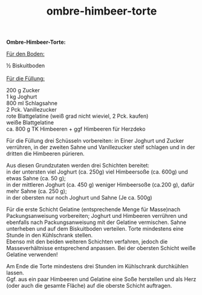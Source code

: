 :PROPERTIES:
:ID:       9c064f2d-8ce5-449c-9b24-f25abf2237ed
:END:
:WebExportSettings:
#+export_file_name: ~/pres/51c54bdc32e6d845892e84e31b71ae1f9e02bbcd/rezepte/html-dateien/ombre-himbeer-torte.html
#+HTML_HEAD: <script src="https://cdn.jsdelivr.net/npm/mermaid/dist/mermaid.min.js"></script> <script> mermaid.initialize({startOnLoad:true}); </script> <style> .mermaid {  /* add custom styling */  } </style>
#+HTML_HEAD: <link rel="stylesheet" type="text/css" href="https://fniessen.github.io/org-html-themes/src/readtheorg_theme/css/htmlize.css"/>
#+HTML_HEAD: <link rel="stylesheet" type="text/css" href="https://fniessen.github.io/org-html-themes/src/readtheorg_theme/css/readtheorg.css"/>
#+HTML_HEAD: <script src="https://ajax.googleapis.com/ajax/libs/jquery/2.1.3/jquery.min.js"></script>
#+HTML_HEAD: <script src="https://maxcdn.bootstrapcdn.com/bootstrap/3.3.4/js/bootstrap.min.js"></script>
#+HTML_HEAD: <script type="text/javascript" src="https://fniessen.github.io/org-html-themes/src/lib/js/jquery.stickytableheaders.min.js"></script>
#+HTML_HEAD: <script type="text/javascript" src="https://fniessen.github.io/org-html-themes/src/readtheorg_theme/js/readtheorg.js"></script>
#+HTML_HEAD: <script src="https://cdnjs.cloudflare.com/ajax/libs/mathjax/2.7.0/MathJax.js?config=TeX-AMS_HTML"></script>
#+HTML_HEAD: <script type="text/x-mathjax-config"> MathJax.Hub.Config({ displayAlign: "center", displayIndent: "0em", "HTML-CSS": { scale: 100,  linebreaks: { automatic: "false" }, webFont: "TeX" }, SVG: {scale: 100, linebreaks: { automatic: "false" }, font: "TeX"}, NativeMML: {scale: 100}, TeX: { equationNumbers: {autoNumber: "AMS"}, MultLineWidth: "85%", TagSide: "right", TagIndent: ".8em" }});</script>
#+HTML_HEAD: <style> #content{max-width:1800px;}</style>
#+HTML_HEAD: <style> p{max-width:800px;}</style>
#+HTML_HEAD: <style> li{max-width:800px;}</style
#+OPTIONS: toc:t num:nil
# Anmerkungen: :noexport:
# - [[https://mermaid-js.github.io/mermaid/#/][Mermaid]]
# - [[https://github.com/fniessen/org-html-themes][Style]]
# - bigblow statt readtheorg ist zweite einfach vorhanden Möglichkeit das Aussehen zu ändern
:END:

#+title: ombre-himbeer-torte
*Ombre-Himbeer-Torte:*

[[file:bilder/ombre-himbeer-torte.jpeg]]

_Für den Boden:_

½ Biskuitboden\\
\\
_Für die Füllung:_

200 g Zucker\\
1 kg Joghurt\\
800 ml Schlagsahne\\
2 Pck. Vanillezucker\\
rote Blattgelatine (weiß grad nicht wieviel, 2 Pck. kaufen)\\
weiße Blattgelatine\\
ca. 800 g TK Himbeeren + ggf Himbeeren für Herzdeko

Für die Füllung drei Schüsseln vorbereiten: in Einer Joghurt und Zucker
verrühren, in der zweiten Sahne und Vanillezucker steif schlagen und in
der dritten die Himbeeren pürieren.

Aus diesen Grundzutaten werden drei Schichten bereitet:\\
in der untersten viel Joghurt (ca. 250g) viel Himbeersoße (ca. 600g) und
etwas Sahne (ca. 50 g);\\
in der mittleren Joghurt (ca. 450 g) weniger Himbeersoße (ca.200 g),
dafür mehr Sahne (ca. 250 g);\\
in der obersten nur noch Joghurt und Sahne (Je ca. 500g)

Für die erste Schicht Gelatine (entsprechende Menge für Masse)nach
Packungsanweisung vorbereiten; Joghurt und Himbeeren verrühren und
ebenfalls nach Packungsanweisung mit der Gelatine vermischen. Sahne
unterheben und auf dem Biskuitboden verteilen. Torte mindestens eine
Stunde in den Kühlschrank stellen.\\
Ebenso mit den beiden weiteren Schichten verfahren, jedoch die
Masseverhältnisse entsprechend anpassen. Bei der obersten Schicht weiße
Gelatine verwenden!

Am Ende die Torte mindestens drei Stunden im Kühlschrank durchkühlen
lassen.\\
Ggf. aus ein paar Himbeeren und Gelatine eine Soße herstellen und als
Herz (oder auch die gesamte Fläche) auf die oberste Schicht auftragen.
